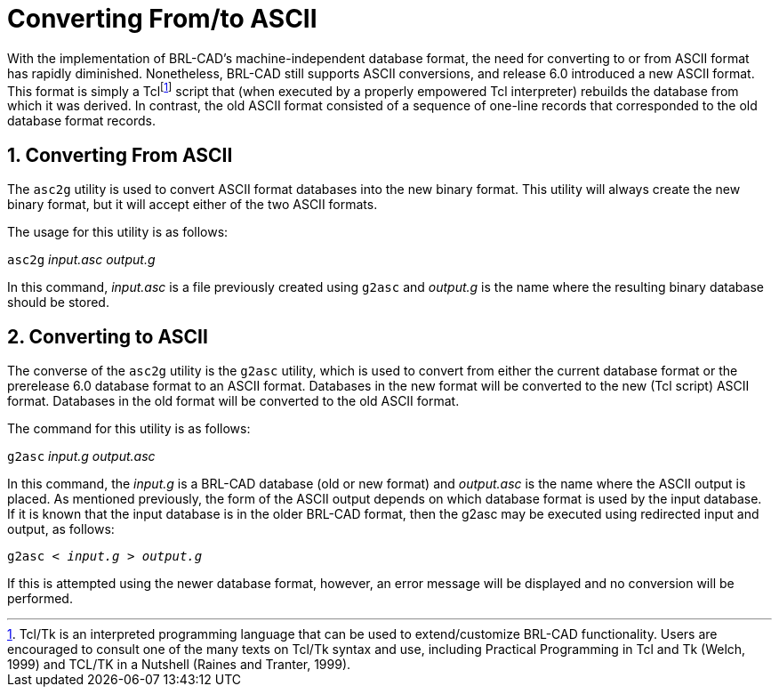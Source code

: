 [[_sec_convert_from_to_ascii]]
= Converting From/to ASCII
:doctype: book
:sectnums:
:icons: font
:experimental:
:sourcedir: .

With the implementation of BRL-CAD's machine-independent database
format, the need for converting to or from ASCII format has rapidly
diminished.  Nonetheless, BRL-CAD still supports ASCII conversions,
and release 6.0 introduced a new ASCII format.  This format is simply
a Tclfootnote:[Tcl/Tk is an interpreted programming language that can
be used to extend/customize BRL-CAD functionality. Users are
encouraged to consult one of the many texts on Tcl/Tk syntax and use,
including Practical Programming in Tcl and Tk (Welch, 1999) and TCL/TK
in a Nutshell (Raines and Tranter, 1999).] script that (when executed
by a properly empowered Tcl interpreter) rebuilds the database from
which it was derived.  In contrast, the old ASCII format consisted of
a sequence of one-line records that corresponded to the old database
format records.

== Converting From ASCII

The `asc2g` utility is used to convert ASCII format databases into the
new binary format.  This utility will always create the new binary
format, but it will accept either of the two ASCII formats.

The usage for this utility is as follows:

[cmd]`asc2g` [path]_input.asc_ [path]_output.g_

In this command, [path]_input.asc_ is a file previously created using
`g2asc` and [path]_output.g_ is the name where the resulting binary
database should be stored.

== Converting to ASCII

The converse of the `asc2g` utility is the `g2asc` utility, which is
used to convert from either the current database format or the
prerelease 6.0 database format to an ASCII format.  Databases in the
new format will be converted to the new (Tcl script) ASCII format.
Databases in the old format will be converted to the old ASCII format.

The command for this utility is as follows:

[cmd]`g2asc` [path]_input.g_ [path]_output.asc_

In this command, the [path]_input.g_ is a BRL-CAD database (old or new
format) and [path]_output.asc_ is the name where the ASCII output is
placed.  As mentioned previously, the form of the ASCII output depends
on which database format is used by the input database.  If it is
known that the input database is in the older BRL-CAD format, then the
g2asc may be executed using redirected input and output, as follows:

`[cmd]#g2asc# < [path]_input.g_ > [path]_output.g_`

If this is attempted using the newer database format, however, an
error message will be displayed and no conversion will be performed.
